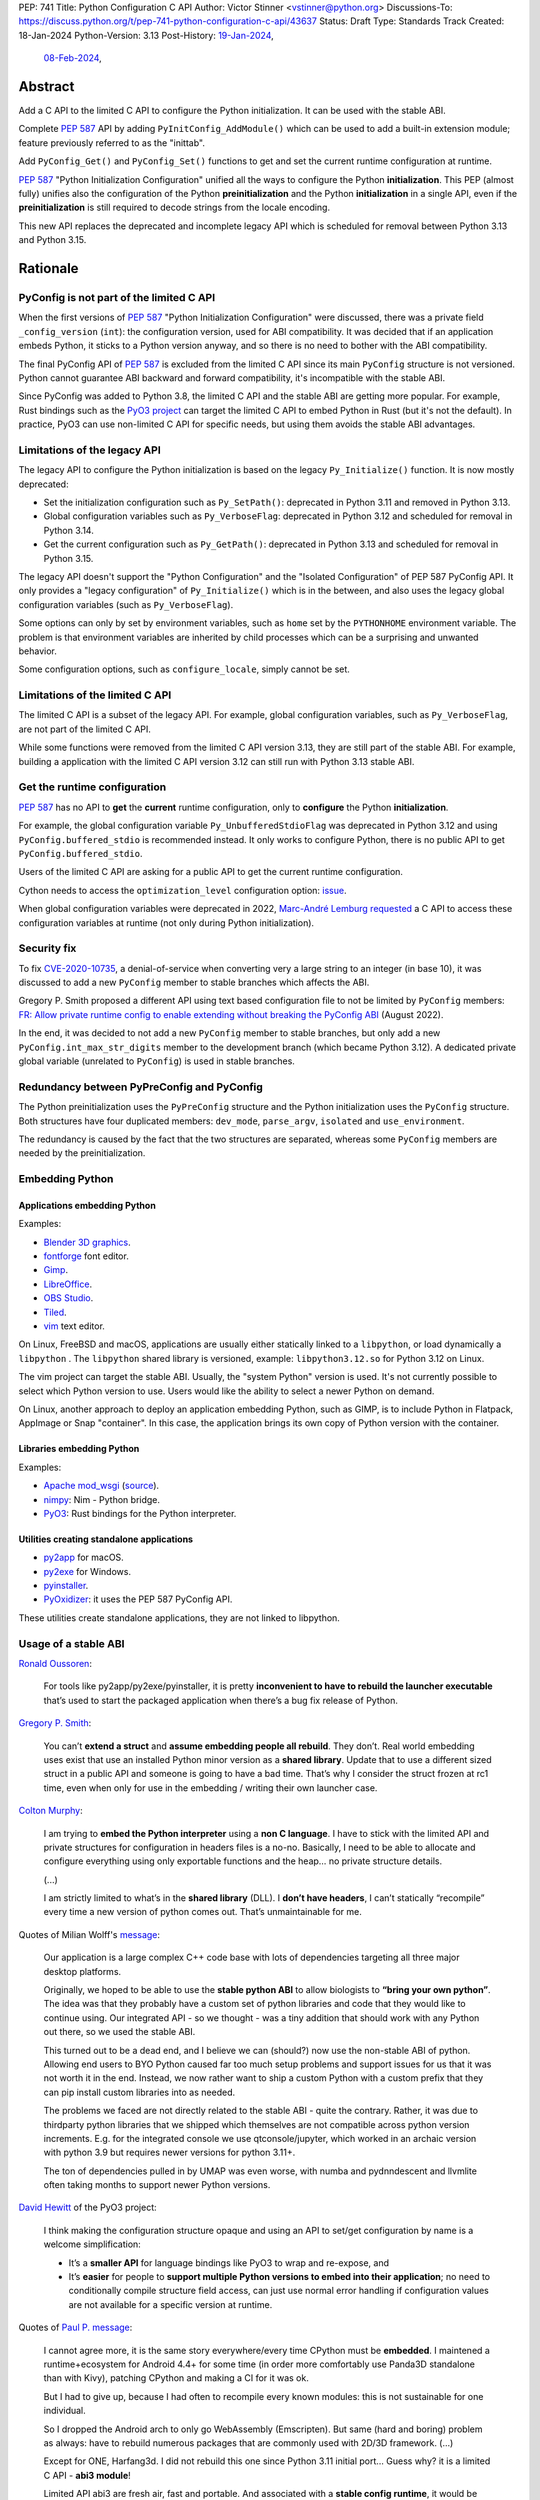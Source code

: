 PEP: 741
Title: Python Configuration C API
Author: Victor Stinner <vstinner@python.org>
Discussions-To: https://discuss.python.org/t/pep-741-python-configuration-c-api/43637
Status: Draft
Type: Standards Track
Created: 18-Jan-2024
Python-Version: 3.13
Post-History: `19-Jan-2024 <https://discuss.python.org/t/pep-741-python-configuration-c-api/43637>`__,
              `08-Feb-2024 <https://discuss.python.org/t/pep-741-python-configuration-c-api-second-version/45403>`__,

Abstract
========

Add a C API to the limited C API to configure the Python initialization.
It can be used with the stable ABI.

Complete :pep:`587` API by adding ``PyInitConfig_AddModule()`` which can be
used to add a built-in extension module; feature previously referred to
as the "inittab".

Add ``PyConfig_Get()`` and ``PyConfig_Set()`` functions to
get and set the current runtime configuration at runtime.

:pep:`587` "Python Initialization Configuration" unified all the ways to
configure the Python **initialization**. This PEP (almost fully) unifies
also the configuration of the Python **preinitialization** and the
Python **initialization** in a single API, even if the
**preinitialization** is still required to decode strings from the
locale encoding.

This new API replaces the deprecated and incomplete legacy API which is
scheduled for removal between Python 3.13 and Python 3.15.


Rationale
=========

PyConfig is not part of the limited C API
-----------------------------------------

When the first versions of :pep:`587` "Python Initialization Configuration"
were discussed, there was a private field ``_config_version`` (``int``):
the configuration version, used for ABI compatibility. It was decided
that if an application embeds Python, it sticks to a Python version
anyway, and so there is no need to bother with the ABI compatibility.

The final PyConfig API of :pep:`587` is excluded from the limited C API
since its main ``PyConfig`` structure is not versioned. Python cannot
guarantee ABI backward and forward compatibility, it's incompatible with
the stable ABI.

Since PyConfig was added to Python 3.8, the limited C API and the stable
ABI are getting more popular. For example, Rust bindings such as the
`PyO3 project <https://pyo3.rs/>`_ can target the limited C API to embed
Python in Rust (but it's not the default). In practice, PyO3 can use
non-limited C API for specific needs, but using them avoids the stable
ABI advantages.


Limitations of the legacy API
-----------------------------

The legacy API to configure the Python initialization is based on the
legacy ``Py_Initialize()`` function. It is now mostly deprecated:

* Set the initialization configuration such as ``Py_SetPath()``:
  deprecated in Python 3.11 and removed in Python 3.13.
* Global configuration variables such as ``Py_VerboseFlag``:
  deprecated in Python 3.12 and scheduled for removal in Python 3.14.
* Get the current configuration such as ``Py_GetPath()``:
  deprecated in Python 3.13 and scheduled for removal in Python 3.15.

The legacy API doesn't support the "Python Configuration" and the
"Isolated Configuration" of PEP 587 PyConfig API. It only provides a
"legacy configuration" of ``Py_Initialize()`` which is in the between,
and also uses the legacy global configuration variables (such as
``Py_VerboseFlag``).

Some options can only by set by environment variables, such as ``home``
set by the ``PYTHONHOME`` environment variable. The problem is that
environment variables are inherited by child processes which can be a
surprising and unwanted behavior.

Some configuration options, such as ``configure_locale``, simply cannot
be set.


Limitations of the limited C API
--------------------------------

The limited C API is a subset of the legacy API. For example,
global configuration variables, such as ``Py_VerboseFlag``, are not
part of the limited C API.

While some functions were removed from the limited C API version 3.13,
they are still part of the stable ABI. For example, building a
application with the limited C API version 3.12 can still run with
Python 3.13 stable ABI.


Get the runtime configuration
-----------------------------

:pep:`587` has no API to **get** the **current** runtime configuration,
only to **configure** the Python **initialization**.

For example, the global configuration variable
``Py_UnbufferedStdioFlag`` was deprecated in Python 3.12 and using
``PyConfig.buffered_stdio`` is recommended instead. It only works to
configure Python, there is no public API to get
``PyConfig.buffered_stdio``.

Users of the limited C API are asking for a public API to get the
current runtime configuration.

Cython needs to access the ``optimization_level`` configuration option:
`issue <https://github.com/python/cpython/issues/99872>`_.

When global configuration variables were deprecated in 2022, `Marc-André
Lemburg requested
<https://github.com/python/cpython/issues/93103#issuecomment-1136462708>`__
a C API to access these configuration variables at runtime (not only
during Python initialization).


Security fix
------------

To fix `CVE-2020-10735
<https://cve.mitre.org/cgi-bin/cvename.cgi?name=CVE-2020-10735>`_,
a denial-of-service when converting very a large string to an integer (in base
10), it was discussed to add a new ``PyConfig`` member to stable
branches which affects the ABI.

Gregory P. Smith proposed a different API using text based configuration
file to not be limited by ``PyConfig`` members: `FR: Allow private
runtime config to enable extending without breaking the PyConfig ABI
<https://discuss.python.org/t/fr-allow-private-runtime-config-to-enable-extending-without-breaking-the-pyconfig-abi/18004>`__
(August 2022).

In the end, it was decided to not add a new ``PyConfig`` member to
stable branches, but only add a new ``PyConfig.int_max_str_digits``
member to the development branch (which became Python 3.12). A dedicated
private global variable (unrelated to ``PyConfig``) is used in stable
branches.


Redundancy between PyPreConfig and PyConfig
-------------------------------------------

The Python preinitialization uses the ``PyPreConfig`` structure and the
Python initialization uses the ``PyConfig`` structure. Both structures
have four duplicated members: ``dev_mode``, ``parse_argv``, ``isolated``
and ``use_environment``.

The redundancy is caused by the fact that the two structures are
separated, whereas some ``PyConfig`` members are needed by the
preinitialization.


Embedding Python
----------------

Applications embedding Python
^^^^^^^^^^^^^^^^^^^^^^^^^^^^^

Examples:

* `Blender 3D graphics <https://www.blender.org/>`_.
* `fontforge <https://fontforge.org/>`_ font editor.
* `Gimp <https://www.gimp.org/>`_.
* `LibreOffice <https://www.libreoffice.org/>`_.
* `OBS Studio <https://obsproject.com/>`_.
* `Tiled <https://www.mapeditor.org/>`_.
* `vim <https://www.vim.org/>`_ text editor.

On Linux, FreeBSD and macOS, applications are usually either statically
linked to a ``libpython``, or load dynamically a ``libpython`` . The
``libpython`` shared library is versioned, example:
``libpython3.12.so`` for Python 3.12 on Linux.

The vim project can target the stable ABI. Usually, the "system Python"
version is used. It's not currently possible to select which Python
version to use. Users would like the ability to select a newer Python
on demand.

On Linux, another approach to deploy an application embedding Python,
such as GIMP, is to include Python in Flatpack, AppImage or Snap
"container". In this case, the application brings its own copy of Python
version with the container.

Libraries embedding Python
^^^^^^^^^^^^^^^^^^^^^^^^^^

Examples:

* `Apache mod_wsgi <https://modwsgi.readthedocs.io/>`_
  (`source <https://github.com/GrahamDumpleton/mod_wsgi/blob/f54eadd6da8e3da0faccd497d4165de435b97242/src/server/wsgi_interp.c#L2367-L2404>`__).
* `nimpy <https://github.com/yglukhov/nimpy>`_:
  Nim - Python bridge.
* `PyO3 <https://github.com/PyO3/pyo3>`__:
  Rust bindings for the Python interpreter.

Utilities creating standalone applications
^^^^^^^^^^^^^^^^^^^^^^^^^^^^^^^^^^^^^^^^^^

* `py2app <https://py2app.readthedocs.io/>`_ for macOS.
* `py2exe <http://www.py2exe.org/>`_ for Windows.
* `pyinstaller <https://pyinstaller.org/>`_.
* `PyOxidizer <https://github.com/indygreg/PyOxidizer>`_:
  it uses the PEP 587 PyConfig API.

These utilities create standalone applications, they are not linked to
libpython.

Usage of a stable ABI
---------------------

`Ronald Oussoren
<https://discuss.python.org/t/fr-allow-private-runtime-config-to-enable-extending-without-breaking-the-pyconfig-abi/18004/9>`__:

    For tools like py2app/py2exe/pyinstaller, it is pretty
    **inconvenient to have to rebuild the launcher executable** that’s
    used to start the packaged application when there’s a bug fix
    release of Python.

`Gregory P. Smith
<https://discuss.python.org/t/fr-allow-private-runtime-config-to-enable-extending-without-breaking-the-pyconfig-abi/18004/10>`__:

    You can’t **extend a struct** and **assume embedding people all
    rebuild**.  They don’t. Real world embedding uses exist that use an
    installed Python minor version as a **shared library**. Update that to
    use a different sized struct in a public API and someone is going to
    have a bad time. That’s why I consider the struct frozen at rc1
    time, even when only for use in the embedding / writing their own
    launcher case.

`Colton Murphy
<https://discuss.python.org/t/fr-allow-private-runtime-config-to-enable-extending-without-breaking-the-pyconfig-abi/18004/11>`__:

    I am trying to **embed the Python interpreter** using a **non C
    language**. I have to stick with the limited API and private
    structures for configuration in headers files is a no-no. Basically,
    I need to be able to allocate and configure everything using only
    exportable functions and the heap… no private structure details.

    (...)

    I am strictly limited to what’s in the **shared library** (DLL). I
    **don’t have headers**, I can’t statically “recompile” every time a
    new version of python comes out. That’s unmaintainable for me.

Quotes of Milian Wolff's `message
<https://discuss.python.org/t/pep-741-python-configuration-c-api-second-version/45403/4>`__:

    Our application is a large complex C++ code base with lots of
    dependencies targeting all three major desktop platforms.

    Originally, we hoped to be able to use the **stable python ABI** to
    allow biologists to **“bring your own python”**. The idea was that
    they probably have a custom set of python libraries and code that
    they would like to continue using. Our integrated API - so we
    thought - was a tiny addition that should work with any Python out
    there, so we used the stable ABI.

    This turned out to be a dead end, and I believe we can (should?) now
    use the non-stable ABI of python. Allowing end users to BYO Python
    caused far too much setup problems and support issues for us that it
    was not worth it in the end.  Instead, we now rather want to ship a
    custom Python with a custom prefix that they can pip install custom
    libraries into as needed.

    The problems we faced are not directly related to the stable ABI -
    quite the contrary. Rather, it was due to thirdparty python
    libraries that we shipped which themselves are not compatible across
    python version increments. E.g. for the integrated console we use
    qtconsole/jupyter, which worked in an archaic version with python
    3.9 but requires newer versions for python 3.11+.

    The ton of dependencies pulled in by UMAP was even worse, with numba
    and pydnndescent and llvmlite often taking months to support newer
    Python versions.

`David Hewitt <https://discuss.python.org/t/pep-741-python-configuration-c-api/43637/38>`__ of the PyO3 project:

    I think making the configuration structure opaque and using an API
    to set/get configuration by name is a welcome simplification:

    * It’s a **smaller API** for language bindings like PyO3 to wrap and
      re-expose, and
    * It’s **easier** for people to **support multiple Python versions
      to embed into their application**; no need to conditionally
      compile structure field access, can just use normal error handling
      if configuration values are not available for a specific version
      at runtime.

Quotes of `Paul P. message <https://discuss.python.org/t/pep-741-python-configuration-c-api-second-version/45403/5>`__:

    I cannot agree more, it is the same story everywhere/every time
    CPython must be **embedded**. I maintened a runtime+ecosystem for
    Android 4.4+ for some time (in order more comfortably use Panda3D
    standalone than with Kivy), patching CPython and making a CI for it
    was ok.

    But I had to give up, because I had often to recompile every known
    modules: this is not sustainable for one individual.

    So I dropped the Android arch to only go WebAssembly (Emscripten).
    But same (hard and boring) problem as always: have to rebuild
    numerous packages that are commonly used with 2D/3D framework. (...)

    Except for ONE, Harfang3d. I did not rebuild this one since Python
    3.11 initial port… Guess why? it is a limited C API - **abi3
    module**!

    Limited API abi3 are fresh air, fast and portable. And associated
    with a **stable config runtime**, it would be just perfect way!


Set the runtime configuration
-----------------------------

`Marc-André Lemburg requested
<https://discuss.python.org/t/fr-allow-private-runtime-config-to-enable-extending-without-breaking-the-pyconfig-abi/18004/34>`__
a C API to **set** the value of some configuration options at runtime:

* ``optimization_level``
* ``verbose``
* ``parser_debug``
* ``inspect``
* ``write_bytecode``


Specification
=============

Add C API functions and structure to configure the Python
initialization:

* Create config:

  * ``PyInitConfig`` opaque structure.
  * ``PyInitConfig_CreatePython()``.
  * ``PyInitConfig_CreateIsolated()``.
  * ``PyInitConfig_Free(config)``.

* Get options:

  * ``PyInitConfig_HasOption(config, name)``.
  * ``PyInitConfig_GetInt(config, name, &value)``.
  * ``PyInitConfig_GetStr(config, name, &value)``.
  * ``PyInitConfig_GetWStr(config, name, &value)``.
  * ``PyInitConfig_GetStrList(config, name, &length, &items)``.
  * ``PyInitConfig_FreeStrList()``.
  * ``PyInitConfig_GetWStrList(config, name, &length, &items)``.
  * ``PyInitConfig_FreeWStrList()``.

* Set options:

  * ``PyInitConfig_SetInt(config, name, value)``.
  * ``PyInitConfig_SetStr(config, name, value)``.
  * ``PyInitConfig_SetStrLocale(config, name, value)``.
  * ``PyInitConfig_SetWStr(config, name, value)``.
  * ``PyInitConfig_SetStrList(config, name, length, items)``.
  * ``PyInitConfig_SetStrLocaleList(config, name, length, items)``.
  * ``PyInitConfig_SetWStrList(config, name, length, items)``.
  * ``PyInitConfig_AddModule(config, name, initfunc)``

* Initialize:

  * ``Py_PreInitializeFromInitConfig(config)``.
  * ``Py_InitializeFromInitConfig(config)``.

* Error handling:

  * ``PyInitConfig_GetError(config, &err_msg)``.

Add C API functions to get and set the current runtime configuration:

* ``PyConfig_Get(name)`` → ``object``.
* ``PyConfig_GetInt(name, &value)``.
* ``PyConfig_Set(name)``.
* ``PyConfig_Names()`` → ``frozenset``.

The C API uses null-terminated UTF-8 encoded strings to refer to a
configuration option.

All C API functions are added to the limited C API version 3.13.

The ``PyInitConfig`` structure is implemented by combining the three
structures of the ``PyConfig`` API and has an ``inittab`` member as
well:

* ``PyPreConfig preconfig``
* ``PyConfig config``
* ``PyStatus status``
* ``struct _inittab *inittab`` for ``PyInitConfig_AddModule()``

The ``PyStatus`` status is no longer separated, but part of the unified
``PyInitConfig`` structure, which makes the API easier to use.


Configuration Options
---------------------

Configuration options are named after ``PyPreConfig`` and ``PyConfig``
structure members. See the `PyPreConfig documentation
<https://docs.python.org/dev/c-api/init_config.html#pypreconfig>`_ and
the `PyConfig documentation
<https://docs.python.org/dev/c-api/init_config.html#pyconfig>`_.

Deprecating and removing configuration options is out of the scope of
the PEP and should be discussed on a case by case basis.

Public configuration options
^^^^^^^^^^^^^^^^^^^^^^^^^^^^

Following options can be get by ``PyConfig_Get()`` and set and
``PyConfig_Set()``.

.. list-table::
   :widths: 20 20 50
   :header-rows: 1

   * - Option
     - Type
     - Comment
   * - ``argv``
     - ``list[str]``
     - API: ``sys.argv``.
   * - ``base_exec_prefix``
     - ``str``
     - API: ``sys.base_exec_prefix``.
   * - ``base_executable``
     - ``str``
     - API: ``sys.base_executable``.
   * - ``base_prefix``
     - ``str``
     - API: ``sys.base_prefix``.
   * - ``bytes_warning``
     - ``int``
     - API: ``sys.flags.bytes_warning``.
   * - ``exec_prefix``
     - ``str``
     - API: ``sys.base_prefix``.
   * - ``executable``
     - ``str``
     - API: ``sys.executable``.
   * - ``inspect``
     - ``bool``
     - API: ``sys.flags.inspect`` (``int``).
   * - ``int_max_str_digits``
     - ``int``
     - API: ``sys.flags.int_max_str_digits``,
       ``sys.get_int_max_str_digits()`` and
       ``sys.set_int_max_str_digits()``.
   * - ``interactive``
     - ``bool``
     - API: ``sys.flags.interactive``.
   * - ``module_search_paths``
     - ``list[str]``
     - API: ``sys.path``.
   * - ``optimization_level``
     - ``int``
     - API: ``sys.flags.optimize``.
   * - ``parser_debug``
     - ``bool``
     - API: ``sys.flags.debug`` (``int``).
   * - ``platlibdir``
     - ``str``
     - API: ``sys.platlibdir``.
   * - ``prefix``
     - ``str``
     - API: ``sys.base_prefix``.
   * - ``pycache_prefix``
     - ``str``
     - API: ``sys.pycache_prefix``.
   * - ``quiet``
     - ``bool``
     - API: ``sys.flags.quiet`` (``int``).
   * - ``stdlib_dir``
     - ``str``
     - API: ``sys._stdlib_dir``.
   * - ``use_environment``
     - ``bool``
     - API: ``sys.flags.ignore_environment`` (``int``).
   * - ``verbose``
     - ``int``
     - API: ``sys.flags.verbose``.
   * - ``warnoptions``
     - ``list[str]``
     - API: ``sys.warnoptions``.
   * - ``write_bytecode``
     - ``bool``
     - API: ``sys.flags.dont_write_bytecode`` (``int``) and ``sys.dont_write_bytecode`` (``bool``).
   * - ``xoptions``
     - ``dict[str, str]``
     - API: ``sys._xoptions``.

Some option names are different than ``sys`` attributes, such as
``optimization_level`` option and ``sys.flags.optimize`` attribute.
``PyConfig_Set()`` sets the corresponding ``sys`` attribute.

Read-only configuration options
^^^^^^^^^^^^^^^^^^^^^^^^^^^^^^^

Following options can be get ``PyConfig_Get()``, but cannot be set by
``PyConfig_Set()``.

.. list-table::
   :widths: 20 20 50
   :header-rows: 1

   * - Option
     - Type
     - Comment
   * - ``allocator``
     - ``int``
     -
   * - ``buffered_stdio``
     - ``bool``
     -
   * - ``check_hash_pycs_mode``
     - ``str``
     - API: ``imp.check_hash_pycs_mode``.
   * - ``code_debug_ranges``
     - ``bool``
     -
   * - ``coerce_c_locale``
     - ``bool``
     -
   * - ``coerce_c_locale_warn``
     - ``bool``
     -
   * - ``configure_c_stdio``
     - ``bool``
     -
   * - ``configure_locale``
     - ``bool``
     -
   * - ``cpu_count``
     - ``int``
     - API: ``os.cpu_count()`` (``int | None``).
   * - ``dev_mode``
     - ``bool``
     - API: ``sys.flags.dev_mode``.
   * - ``dump_refs``
     - ``bool``
     -
   * - ``dump_refs_file``
     - ``str``
     -
   * - ``faulthandler``
     - ``bool``
     - API: ``faulthandler.is_enabled()``.
   * - ``filesystem_encoding``
     - ``str``
     - API: ``sys.getfilesystemencoding()``.
   * - ``filesystem_errors``
     - ``str``
     - API: ``sys.getfilesystemencodeerrors()``.
   * - ``hash_seed``
     - ``int``
     -
   * - ``home``
     - ``str``
     -
   * - ``import_time``
     - ``bool``
     -
   * - ``install_signal_handlers``
     - ``bool``
     -
   * - ``isolated``
     - ``bool``
     - API: ``sys.flags.isolated`` (``int``).
   * - ``legacy_windows_fs_encoding``
     - ``bool``
     -
   * - ``legacy_windows_stdio``
     - ``bool``
     - Windows only
   * - ``malloc_stats``
     - ``bool``
     -
   * - ``module_search_paths_set``
     - ``bool``
     -
   * - ``orig_argv``
     - ``list[str]``
     - API: ``sys.orig_argv``.
   * - ``pathconfig_warnings``
     - ``bool``
     -
   * - ``parse_argv``
     - ``bool``
     -
   * - ``perf_profiling``
     - ``bool``
     - API: ``sys.is_stack_trampoline_active()``.
   * - ``program_name``
     - ``str``
     -
   * - ``pythonpath_env``
     - ``str``
     -
   * - ``run_command``
     - ``str``
     -
   * - ``run_filename``
     - ``str``
     -
   * - ``run_module``
     - ``str``
     -
   * - ``run_presite``
     - ``str``
     - need a debug build.
   * - ``safe_path``
     - ``bool``
     -
   * - ``show_ref_count``
     - ``bool``
     -
   * - ``site_import``
     - ``bool``
     - API: ``sys.flags.no_site`` (``int``).
   * - ``skip_source_first_line``
     - ``bool``
     -
   * - ``stdio_encoding``
     - ``str``
     - API: ``sys.stdin.encoding``, ``sys.stdout.encoding`` and
       ``sys.stderr.encoding``.
   * - ``stdio_errors``
     - ``str``
     - API: ``sys.stdin.errors``, ``sys.stdout.errors`` and
       ``sys.stderr.errors``.
   * - ``sys_path_0``
     - ``str``
     -
   * - ``tracemalloc``
     - ``int``
     - API: ``tracemalloc.is_tracing()`` (``bool``).
   * - ``use_frozen_modules``
     - ``bool``
     -
   * - ``use_hash_seed``
     - ``bool``
     -
   * - ``utf8_mode``
     - ``bool``
     -
   * - ``user_site_directory``
     - ``bool``
     - API: ``sys.flags.no_user_site`` (``int``).
   * - ``warn_default_encoding``
     - ``bool``
     -
   * - ``_install_importlib``
     - ``bool``
     -
   * - ``_init_main``
     - ``bool``
     -
   * - ``_is_python_build``
     - ``bool``
     -
   * - ``_pystats``
     - ``bool``
     - API: ``sys._stats_on()``, ``sys._stats_off()``.
       Need a ``Py_STATS`` build.


Preinitialization
-----------------

Calling ``Py_PreInitializeFromInitConfig()`` preinitializes Python. For
example, it sets the memory allocator, and can configure the
``LC_CTYPE`` locale and configure the standard C streams such as
``stdin`` and ``stdout``.

The following option names can only be set during the Python
preconfiguration:

* ``allocator``,
* ``coerce_c_locale``,
* ``coerce_c_locale_warn``,
* ``configure_locale``,
* ``legacy_windows_fs_encoding``,
* ``utf8_mode``.

Trying to set these options after Python preinitialization fails with an
error.

``PyInitConfig_SetStrLocale()`` and ``PyInitConfig_SetStrLocaleList()``
functions call ``Py_PreInitializeFromInitConfig()`` if Python is not
already preinitialized.


Create Config
-------------

``PyInitConfig`` structure:
    Opaque structure to configure the Python preinitialization and the
    Python initialization.

``PyInitConfig* PyInitConfig_CreatePython(void)``:
    Create a new initialization configuration using default values
    of the `Python Configuration
    <https://docs.python.org/dev/c-api/init_config.html#python-configuration>`_.

    It must be freed with ``PyInitConfig_Free()``.

    Return ``NULL`` on memory allocation failure.

``PyInitConfig* PyInitConfig_CreateIsolated(void)``:
    Similar to ``PyInitConfig_CreatePython()``, but use default values
    of the `Isolated Configuration
    <https://docs.python.org/dev/c-api/init_config.html#isolated-configuration>`_.

``void PyInitConfig_Free(PyInitConfig *config)``:
    Free memory of an initialization configuration.

Get Options
-----------

The configuration option *name* parameter must be a non-NULL
null-terminated UTF-8 encoded string.

``int PyInitConfig_HasOption(PyInitConfig *config, const char *name)``:
    Test if the configuration has an option called *name*.

    Return ``1`` if the option exists, or return ``0`` otherwise.

``int PyInitConfig_GetInt(PyInitConfig *config, const char *name, int64_t *value)``:
    Get an integer configuration option.

    * Set *\*value*, and return ``0`` on success.
    * Set an error in *config* and return ``-1`` on error.

``int PyInitConfig_GetStr(PyInitConfig *config, const char *name, char **value)``:
    Get a string configuration option as a null-terminated UTF-8
    encoded string.

    * Set *\*value*, and return ``0`` on success.
    * Set an error in *config* and return ``-1`` on error.

    On success, the string must be released with ``free(value)``.

``int PyInitConfig_GetWStr(PyInitConfig *config, const char *name, wchar_t **value)``:
    Get a string configuration option as a null-terminated wide string.

    * Set *\*value* and return ``0`` on success.
    * Set an error in *config* and return ``-1`` on error.

    On success, the string must be released with ``free(value)``.

``int PyInitConfig_GetStrList(PyInitConfig *config, const char *name, size_t *length, char ***items)``:
    Get a string list configuration option as an array of
    null-terminated UTF-8 encoded strings.

    * Set *\*length* and *\*value*, and return ``0`` on success.
    * Set an error in *config* and return ``-1`` on error.

    On success, the string list must be released with
    ``PyInitConfig_FreeStrList(length, items)``.

``void PyInitConfig_FreeStrList(size_t length, char **items)``:
    Free memory of a string list created by
    ``PyInitConfig_GetStrList()``.

``int PyInitConfig_GetWStrList(PyInitConfig *config, const char *name, size_t *length, wchar_t ***items)``:
    Get a string list configuration option as an array of
    null-terminated wide strings.

    * Set *\*length* and *\*value*, and return ``0`` on success.
    * Set an error in *config* and return ``-1`` on error.

    On success, the string list must be released with
    ``PyInitConfig_FreeWStrList(length, items)``.

``void PyInitConfig_FreeWStrList(size_t length, wchar_t **items)``:
    Free memory of a string list created by
    ``PyInitConfig_GetWStrList()``.


Set Options
-----------

The configuration option *name* parameter must be a non-NULL
null-terminated UTF-8 encoded string.

Some configuration options have side effects on other options. This
logic is only implemented when ``Py_InitializeFromInitConfig()`` is
called, not by the "Set" functions below. For example, setting
``dev_mode`` to ``1`` does not set ``faulthandler`` to ``1``.

``int PyInitConfig_SetInt(PyInitConfig *config, const char *name, int64_t value)``:
    Set an integer configuration option.

    * Return ``0`` on success.
    * Set an error in *config* and return ``-1`` on error.

``int PyInitConfig_SetStr(PyInitConfig *config, const char *name, const char *value)``:
    Set a string configuration option from a null-terminated UTF-8
    encoded string. The string is copied.

    * Return ``0`` on success.
    * Set an error in *config* and return ``-1`` on error.

``int PyInitConfig_SetStrLocale(PyInitConfig *config, const char *name, const char *value)``:
    Set a string configuration option from a null-terminated bytes
    string encoded in the locale encoding. The string is copied.

    The bytes string is decoded by ``Py_DecodeLocale()``.
    ``Py_PreInitializeFromInitConfig()`` must be called before calling
    this function.

    * Return ``0`` on success.
    * Set an error in *config* and return ``-1`` on error.

``int PyInitConfig_SetWStr(PyInitConfig *config, const char *name, const wchar_t *value)``:
    Set a string configuration option from a null-terminated wide
    string. The string is copied.

    * Return ``0`` on success.
    * Set an error in *config* and return ``-1`` on error.

``int PyInitConfig_SetStrList(PyInitConfig *config, const char *name, size_t length, char * const *items)``:
    Set a string list configuration option from an array of
    null-terminated UTF-8 encoded strings. The string list is copied.

    * Return ``0`` on success.
    * Set an error in *config* and return ``-1`` on error.

``int PyInitConfig_SetStrLocaleList(PyInitConfig *config, const char *name, size_t length, char * const *items)``:
    Set a string list configuration option from an array of
    null-terminated bytes strings encoded in the locale encoding.
    The string list is copied.

    The bytes string is decoded by :c:func:`Py_DecodeLocale`.
    ``Py_PreInitializeFromInitConfig()`` must be called before calling
    this function.

    * Return ``0`` on success.
    * Set an error in *config* and return ``-1`` on error.

``int PyInitConfig_SetWStrList(PyInitConfig *config, const char *name, size_t length, wchar_t * const *items)``:
    Set a string list configuration option from an error of
    null-terminated wide strings. The string list is copied.

    * Return ``0`` on success.
    * Set an error in *config* and return ``-1`` on error.

``int PyInitConfig_AddModule(PyInitConfig *config, const char *name, PyObject* (*initfunc)(void))``:
    Add a built-in extension module to the table of built-in modules.

    The new module can be imported by the name *name*, and uses the
    function *initfunc* as the initialization function called on the
    first attempted import.

    * Return ``0`` on success.
    * Set an error in *config* and return ``-1`` on error.

    If Python is initialized multiple times,
    ``PyInitConfig_AddModule()`` must be called at each Python
    initialization.

    Similar to the ``PyImport_AppendInittab()`` function.


Initialize Python
-----------------

``int Py_PreInitializeFromInitConfig(PyInitConfig *config)``:
    Preinitialize Python from the initialization configuration.

    * Return ``0`` on success.
    * Set an error in *config* and return ``-1`` on error.

``int Py_InitializeFromInitConfig(PyInitConfig *config)``:
    Initialize Python from the initialization configuration.

    * Return ``0`` on success.
    * Set an error in *config* and return ``-1`` on error.


Error Handling
--------------

``int PyInitConfig_GetError(PyInitConfig* config, const char **err_msg)``:
   Get the *config* error message.

   * Set *\*err_msg* and return ``1`` if an error is set.
   * Set *\*err_msg* to ``NULL`` and return ``0`` otherwise.

   An error message is an UTF-8 encoded string.

   The error message remains valid until another ``PyInitConfig``
   function is called with *config*. The caller doesn't have to free the
   error message.


Get and Set the Runtime Configuration
-------------------------------------

The configuration option *name* parameter must be a non-NULL
null-terminated UTF-8 encoded string.

``PyObject* PyConfig_Get(const char *name)``:
    Get the current runtime value of a configuration option as an
    object.

    * Return a new reference on success.
    * Set an exception and return ``NULL`` on error.

    The object type depends on the option: see `Configuration Options`_
    tables.

    Other options are get from internal ``PyPreConfig`` and ``PyConfig`` structures.

    The caller must hold the GIL. The function cannot be called before
    Python initialization nor after Python finalization.

``int PyConfig_GetInt(const char *name, int *value)``:
    Similar to ``PyConfig_Get()``, but get the value as an integer.

    * Set ``*value`` and return ``0`` success.
    * Set an exception and return ``-1`` on error.

``PyObject* PyConfig_Names(void)``:
    Get all configuration option names as a ``frozenset``.

    Set an exception and return ``NULL`` on error.

    The caller must hold the GIL.

``PyObject* PyConfig_Set(const char *name, PyObject *value)``:
    Set the current runtime value of a configuration option.

    * Raise a ``ValueError`` if there is no option *name*.
    * Raise a ``ValueError`` if *value* is an invalid value.
    * Raise a ``ValueError`` if the option is read-only: cannot be set.
    * Raise a ``TypeError`` if *value* has not the proper type.

    `Read-only configuration options`_ cannot be set.

    The caller must hold the GIL. The function cannot be called before
    Python initialization nor after Python finalization.


Scope of the stable ABI
-----------------------

The limited C API and the stable ABI added by this PEP only provide a
stable interface to program the Python initialization.

The behavior of options, the default option values, and the Python
behavior can change at each Python version: they are not "stable".

Moreover, configuration options can be added, deprecated and removed
following the usual :pep:`387` deprecation process.


Examples
========

Initialize Python
-----------------

Example initializing Python, set configuration options of different types,
return -1 on error:

.. code-block:: c

    int init_python(void)
    {
        PyInitConfig *config = PyInitConfig_CreatePython();
        if (config == NULL) {
            printf("PYTHON INIT ERROR: memory allocation failed\n");
            return -1;
        }

        // Set an integer (dev mode)
        if (PyInitConfig_SetInt(config, "dev_mode", 1) < 0) {
            goto error;
        }

        // Set a list of wide strings (argv)
        wchar_t *argv[] = {L"my_program", L"-c", L"pass"};
        if (PyInitConfig_SetWStrList(config, "argv",
                                     Py_ARRAY_LENGTH(argv), argv) < 0) {
            goto error;
        }

        // Set a wide string (program name)
        if (PyInitConfig_SetWStr(config, "program_name", L"my_program") < 0) {
            goto error;
        }

        // Set a list of bytes strings (xoptions).
        // Preinitialize implicitly Python to decode the bytes string.
        char* xoptions[] = {"faulthandler"};
        if (PyInitConfig_SetStrList(config, "xoptions",
                                    Py_ARRAY_LENGTH(xoptions), xoptions) < 0) {
            goto error;
        }

        // Initialize Python with the configuration
        if (Py_InitializeFromInitConfig(config) < 0) {
            goto error;
        }
        PyInitConfig_Free(config);
        return 0;

    error:
        // Display the error message
        const char *err_msg;
        (void)PyInitConfig_GetError(config, &err_msg);
        printf("PYTHON INIT ERROR: %s\n", err_msg);
        PyInitConfig_Free(config);

        return -1;
    }


Increase initialization bytes_warning option
--------------------------------------------

Example increasing the ``bytes_warning`` option of an initialization
configuration:

.. code-block:: c

    int config_bytes_warning(PyInitConfig *config)
    {
        int bytes_warning;
        if (PyInitConfig_GetInt(config, "bytes_warning", &bytes_warning)) {
            return -1;
        }
        bytes_warning += 1;
        if (PyInitConfig_SetInt(config, "bytes_warning", bytes_warning)) {
            return -1;
        }
        return 0;
    }


Get the runtime verbose option
------------------------------

Example getting the current runtime value of the configuration option
``verbose``:

.. code-block:: c

    int get_verbose(void)
    {
        int verbose;
        if (PyConfig_GetInt("verbose", &verbose) < 0) {
            // Silently ignore the error
            PyErr_Clear();
            return -1;
        }
        return verbose;
    }

On error, the function silently ignores the error and returns ``-1``.


Implementation
==============

* Issue: `No limited C API to customize Python initialization
  <https://github.com/python/cpython/issues/107954>`_
* PR: `Add PyInitConfig C API
  <https://github.com/python/cpython/pull/110176>`_
* PR: `Add PyConfig_Get() function
  <https://github.com/python/cpython/pull/112609>`_


Backwards Compatibility
=======================

Changes are fully backward compatible. Only new APIs are added.

Existing API such as the ``PyConfig`` C API (PEP 587) are left
unchanged.


Rejected Ideas
==============

Configuration as text
---------------------

It was proposed to provide the configuration as text to make the API
compatible with the stable ABI and to allow custom options.

Example::

    # integer
    bytes_warning = 2

    # string
    filesystem_encoding = "utf8"   # comment

    # list of strings
    argv = ['python', '-c', 'code']

The API would take the configuration as a string, not as a file. Example
with a hypothetical ``PyInit_SetConfig()`` function:

.. code-block:: c

    void stable_abi_init_demo(int set_path)
    {
        PyInit_SetConfig(
            "isolated = 1\n"
            "argv = ['python', '-c', 'code']\n"
            "filesystem_encoding = 'utf-8'\n"
        );
        if (set_path) {
            PyInit_SetConfig("pythonpath = '/my/path'");
        }
    }

The example ignores error handling to make it easier to read.

The problem is that generating such configuration text requires adding
quotes to strings and to escape quotes in strings. Formatting an array
of strings becomes non-trivial.

Providing an API to format a string or an array of strings is not really
worth it, whereas Python can provide directly an API to set a
configuration option where the value is passed directly as a string or
an array of strings. It avoids giving special meaning to some
characters, such as newline characters, which would have to be escaped.


Refer to an option with an integer
----------------------------------

Using strings to refer to a configuration option requires comparing
strings which can be slower than comparing integers.

Use integers, similar to type "slots" such as ``Py_tp_doc``, to refer to
a configuration option. The ``const char *name`` parameter is replaced
with ``int option``.

Accepting custom options is more likely to cause conflicts when using
integers, since it's harder to maintain "namespaces" (ranges) for
integer options. Using strings, a simple prefix with a colon separator
can be used.

Integers also requires maintaining a list of integer constants and so
make the C API and the Python API larger.

Python 3.13 only has around 62 configuration options, and so performance
is not really a blocker issue. If better performance is needed later, a
hash table can be used to get an option by its name.

If getting a configuration option is used in hot code, the value can be
read once and cached. By the way, most configuration options cannot be
changed at runtime.


Fully remove the preinitialization
----------------------------------

Delay decoding
^^^^^^^^^^^^^^

Without ``PyInitConfig_Get*()`` functions, it would be possible to store
``PyInitConfig_SetStrLocale()`` and ``PyInitConfig_SetStrLocaleList()``
strings encoded and only initialize the ``LC_CTYPE`` locale and
decode the strings in ``Py_InitializeFromInitConfig()``.

The problem is that users asked for ``PyInitConfig_Get*()`` functions.

Also, if ``PyInitConfig_SetStrLocale()`` and
``PyInitConfig_SetStrLocaleList()`` strings are decoded as designed by
the PEP, there is no risk of mojibake: ``PyInitConfig_GetStr()`` returns
the expected decoded strings.

Remove the Python configuration
^^^^^^^^^^^^^^^^^^^^^^^^^^^^^^^

If ``PyInitConfig_CreatePython()`` is removed, the preinitialization is
no longer needed since the ``LC_CTYPE`` is not configured by default by
``PyInitConfig_CreateIsolated()`` and setting ``"configure_locale"``
option can always fail.

The problem is that users asked to be able to write their own customized
Python, so have a Python-like program but with a different default
configuration. The ``PyInitConfig_CreatePython()`` function is needed
for that.

The Python configuration is also part of the :pep:`587` design,
implemented in Python 3.8.

Disallow setting the ``"configure_locale"`` option has similar issues.


Multi-phase initialization (similar to PEP 432)
-----------------------------------------------

`Eric Snow expressed concerns <https://discuss.python.org/t/pep-741-python-configuration-c-api-second-version/45403/27>`_
that this proposal might reinforce with embedders the idea that
initialization is a single monolithic step.  He argued that initialization
involves 5 distinct phases and even suggested that the API should
reflect this explicitly.  Eric proposed that, at the very least, the
implementation of initialization should reflect the phases, in part
for improved code health.  Overall, his explanation has some
similarities with :pep:`432` and :pep:`587`.

Another of Eric's key points relevant to this PEP was that, ideally,
the config passed to ``Py_InitializeFromConfig()`` should be complete
before that function is called, whereas currently initialization
actually modifies the config.

While Eric wasn't necessarily suggesting an alternative to PEP 741,
any proposal to add a granular initialization API around phases is
effectively the opposite of what this PEP is trying to accomplish.
Such API is more complicated, it requires adding new public structures
and new public functions. It makes the Python initialization more
complicated, rather than this PEP tries to unifiy existing APIs and make
them simpler (the opposite). Having multiple structures for similar
purpose can lead to duplicate members, similar issue than duplicated
members between existing ``PyPreConfig`` and ``PyConfig`` structures.


Discussions
===========

* `PEP 741: Python Configuration C API (second version)
  <https://discuss.python.org/t/pep-741-python-configuration-c-api-second-version/45403>`_
  (February 2024).
* `PEP 741: Python Configuration C API
  <https://discuss.python.org/t/pep-741-python-configuration-c-api/43637>`_
  (January 2024).
* `FR: Allow private runtime config to enable extending without breaking
  the PyConfig ABI
  <https://discuss.python.org/t/fr-allow-private-runtime-config-to-enable-extending-without-breaking-the-pyconfig-abi/18004>`__
  (August 2022).


Copyright
=========

This document is placed in the public domain or under the
CC0-1.0-Universal license, whichever is more permissive.
